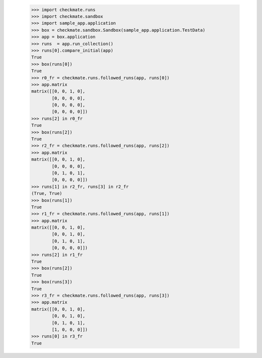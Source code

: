     >>> import checkmate.runs
    >>> import checkmate.sandbox
    >>> import sample_app.application
    >>> box = checkmate.sandbox.Sandbox(sample_app.application.TestData)
    >>> app = box.application
    >>> runs  = app.run_collection()
    >>> runs[0].compare_initial(app)
    True
    >>> box(runs[0])
    True
    >>> r0_fr = checkmate.runs.followed_runs(app, runs[0])
    >>> app.matrix
    matrix([[0, 0, 1, 0],
            [0, 0, 0, 0],
            [0, 0, 0, 0],
            [0, 0, 0, 0]])
    >>> runs[2] in r0_fr
    True
    >>> box(runs[2])
    True
    >>> r2_fr = checkmate.runs.followed_runs(app, runs[2])
    >>> app.matrix
    matrix([[0, 0, 1, 0],
            [0, 0, 0, 0],
            [0, 1, 0, 1],
            [0, 0, 0, 0]])
    >>> runs[1] in r2_fr, runs[3] in r2_fr
    (True, True)
    >>> box(runs[1])
    True
    >>> r1_fr = checkmate.runs.followed_runs(app, runs[1])
    >>> app.matrix
    matrix([[0, 0, 1, 0],
            [0, 0, 1, 0],
            [0, 1, 0, 1],
            [0, 0, 0, 0]])
    >>> runs[2] in r1_fr
    True
    >>> box(runs[2])
    True
    >>> box(runs[3])
    True
    >>> r3_fr = checkmate.runs.followed_runs(app, runs[3])
    >>> app.matrix
    matrix([[0, 0, 1, 0],
            [0, 0, 1, 0],
            [0, 1, 0, 1],
            [1, 0, 0, 0]])
    >>> runs[0] in r3_fr
    True

